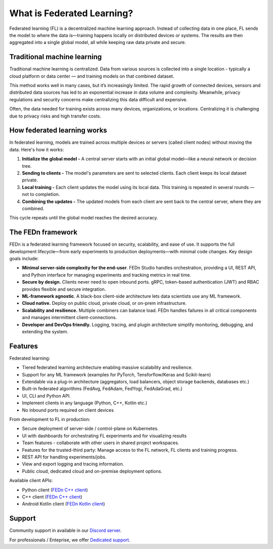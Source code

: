 What is Federated Learning? 
===========================

Federated learning (FL) is a decentralized machine learning approach. Instead of collecting data in one place, FL sends the model to where the data is—training happens locally on distributed devices or systems. The results are then aggregated into a single global model, all while keeping raw data private and secure.

Traditional machine learning
-----------------------------

Traditional machine learning is centralized. Data from various sources is collected into a single location - typically a cloud platform or data center — and training models on that combined dataset.

This method works well in many cases, but it’s increasingly limited. The rapid growth of connected devices, sensors and distributed data sources has led to an exponential increase in data volume and complexity. Meanwhile, privacy regulations and security concerns make centralizing this data difficult and expensive.

Often, the data needed for training exists across many devices, organizations, or locations. Centralizing it is challenging due to privacy risks and high transfer costs.

.. image:: img/machine_learning_centralized_decentralized.svg

How federated learning works
-----------------------------

In federated learning, models are trained across multiple devices or servers (called client nodes) without moving the data. Here's how it works:

1. **Initialize the global model -** A central server starts with an initial global model—like a neural network or decision tree.
2. **Sending to clients -** The model's parameters are sent to selected clients. Each client keeps its local dataset private.
3. **Local training -** Each client updates the model using its local data. This training is repeated in several rounds — not to completion.
4. **Combining the updates -** The updated models from each client are sent back to the central server, where they are combined. 

This cycle repeats until the global model reaches the desired accuracy.

The FEDn framework 
--------------------

FEDn is a federated learning framework focused on security, scalability, and ease of use. It supports the full development lifecycle—from early experiments to production deployments—with minimal code changes. Key design goals include:

-  **Minimal server-side complexity for the end-user**. FEDn Studio handles orchestration, providing a UI, REST API, and Python interface for managing experiments and tracking metrics in real time.

-  **Secure by design.** Clients never need to open inbound ports. gRPC, token-based authentication (JWT) and RBAC provides flexible and secure integration. 

-  **ML-framework agnostic**. A black-box client-side architecture lets data scientists use any ML framework. 

-  **Cloud native.** Deploy on public cloud, private cloud, or on-prem infrastructure.

-  **Scalability and resilience.** Multiple combiners can balance load. FEDn handles failures in all critical components and manages intermittent client-connections. 

-  **Developer and DevOps friendly.** Logging, tracing, and plugin architecture simplify monitoring, debugging, and extending the system.  

Features
--------

Federated learning: 

- Tiered federated learning architecture enabling massive scalability and resilience. 
- Support for any ML framework (examples for PyTorch, Tensforflow/Keras and Scikit-learn)
- Extendable via a plug-in architecture (aggregators, load balancers, object storage backends, databases  etc.)
- Built-in federated algorithms (FedAvg, FedAdam, FedYogi, FedAdaGrad, etc.)
- UI, CLI and Python API.
- Implement clients in any language (Python, C++, Kotlin etc.)
- No inbound ports required on client devices


From development to FL in production: 

-  Secure deployment of server-side / control-plane on Kubernetes.
-  UI with dashboards for orchestrating FL experiments and for visualizing results
-  Team features - collaborate with other users in shared project workspaces. 
-  Features for the trusted-third party: Manage access to the FL network, FL clients and training progress.
-  REST API for handling experiments/jobs. 
-  View and export logging and tracing information. 
-  Public cloud, dedicated cloud and on-premise deployment options.

Available client APIs:

- Python client (`FEDn C++ client <https://github.com/scaleoutsystems/fedn>`__)
- C++ client (`FEDn C++ client <https://github.com/scaleoutsystems/fedn-cpp-client>`__)
- Android Kotlin client (`FEDn Kotlin client <https://github.com/scaleoutsystems/fedn-android-client>`__)

Support
--------

Community support in available in our `Discord
server <https://discord.gg/KMg4VwszAd>`__.

For professionals / Enteprise, we offer `Dedicated support <https://www.scaleoutsystems.com/start#pricing>`__.

.. meta::
    :description lang=en:
        Federated learning (FL) is a decentralized approach to machine learning. Instead of moving the data, FL moves the computation to where the data is.
    :keywords: Federated Learning, Machine Learning, What is federated machine learning, Federated Learning Framework, Federated Learning Platform
    :og:title: What is Federated Learning?
    :og:description: Federated learning is a decentralized approach that tackles the issues of centralized machine learning by allowing models to be trained on data distributed across various locations without moving the data.
    :og:image: https://fedn.scaleoutsystems.com/static/images/scaleout_black.png
    :og:url: https://fedn.scaleoutsystems.com/docs/introduction.html
    :og:type: website